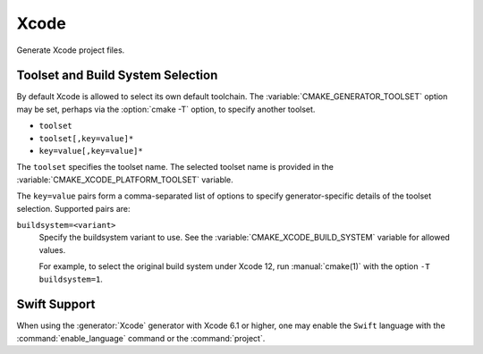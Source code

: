 Xcode
-----

Generate Xcode project files.

.. versionchanged:: 3.15
  This generator supports Xcode 5.0 and above.

.. _`Xcode Build System Selection`:

Toolset and Build System Selection
^^^^^^^^^^^^^^^^^^^^^^^^^^^^^^^^^^

By default Xcode is allowed to select its own default toolchain.
The :variable:`CMAKE_GENERATOR_TOOLSET` option may be set, perhaps
via the :option:`cmake -T` option, to specify another toolset.

.. versionadded:: 3.19
  This generator supports toolset specification using one of these forms:

* ``toolset``
* ``toolset[,key=value]*``
* ``key=value[,key=value]*``

The ``toolset`` specifies the toolset name.  The selected toolset name
is provided in the :variable:`CMAKE_XCODE_PLATFORM_TOOLSET` variable.

The ``key=value`` pairs form a comma-separated list of options to
specify generator-specific details of the toolset selection.
Supported pairs are:

``buildsystem=<variant>``
  Specify the buildsystem variant to use.
  See the :variable:`CMAKE_XCODE_BUILD_SYSTEM` variable for allowed values.

  For example, to select the original build system under Xcode 12,
  run :manual:`cmake(1)` with the option ``-T buildsystem=1``.

Swift Support
^^^^^^^^^^^^^

.. versionadded:: 3.4

When using the :generator:`Xcode` generator with Xcode 6.1 or higher,
one may enable the ``Swift`` language with the :command:`enable_language`
command or the :command:`project`.
